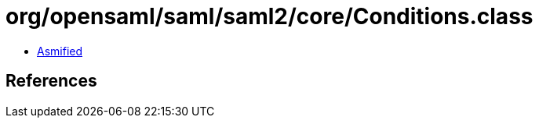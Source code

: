 = org/opensaml/saml/saml2/core/Conditions.class

 - link:Conditions-asmified.java[Asmified]

== References

